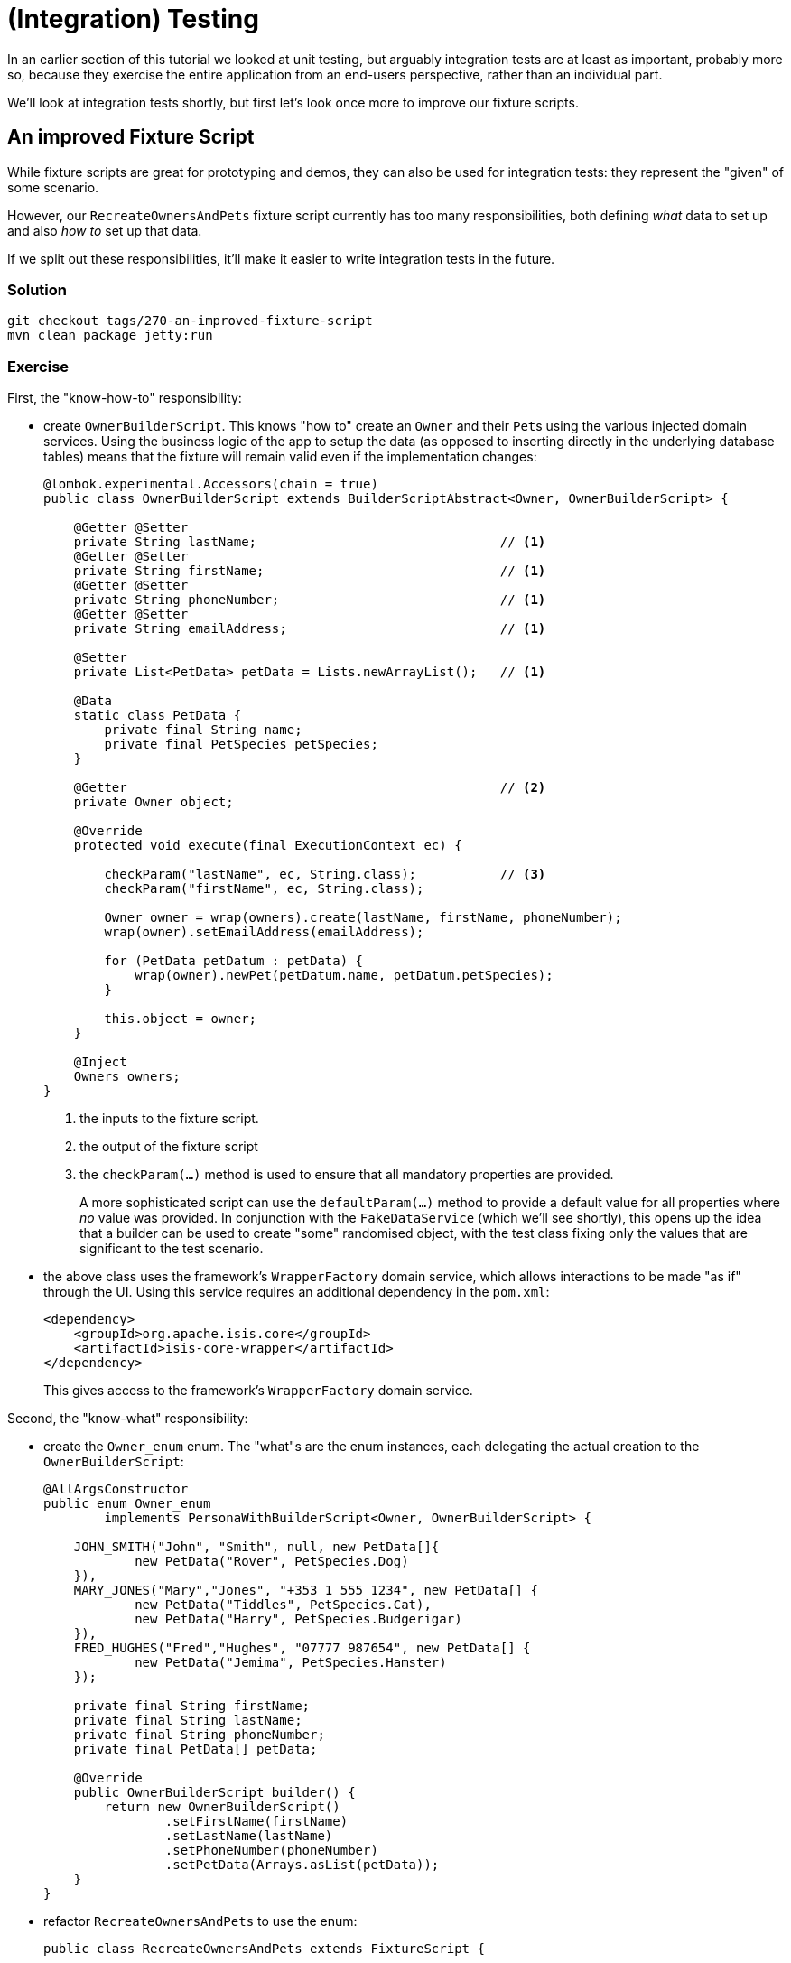 = (Integration) Testing

:Notice: Licensed to the Apache Software Foundation (ASF) under one or more contributor license agreements. See the NOTICE file distributed with this work for additional information regarding copyright ownership. The ASF licenses this file to you under the Apache License, Version 2.0 (the "License"); you may not use this file except in compliance with the License. You may obtain a copy of the License at. http://www.apache.org/licenses/LICENSE-2.0 . Unless required by applicable law or agreed to in writing, software distributed under the License is distributed on an "AS IS" BASIS, WITHOUT WARRANTIES OR  CONDITIONS OF ANY KIND, either express or implied. See the License for the specific language governing permissions and limitations under the License.

In an earlier section of this tutorial we looked at unit testing, but arguably integration tests are at least as important, probably more so, because they exercise the entire application from an end-users perspective, rather than an individual part.

We'll look at integration tests shortly, but first let's look once more to improve our fixture scripts.


== An improved Fixture Script

While fixture scripts are great for prototyping and demos, they can also be used for integration tests: they represent the "given" of some scenario.

However, our `RecreateOwnersAndPets` fixture script currently has too many responsibilities, both defining _what_ data to set up and also _how to_ set up that data.

If we split out these responsibilities, it'll make it easier to write integration tests in the future.


=== Solution

[source,bash]
----
git checkout tags/270-an-improved-fixture-script
mvn clean package jetty:run
----

=== Exercise

First, the "know-how-to" responsibility:

* create `OwnerBuilderScript`.
This knows "how to" create an `Owner` and their ``Pet``s using the various injected domain services.
Using the business logic of the app to setup the data (as opposed to inserting directly in the underlying database tables) means that the fixture will remain valid even if the implementation changes:
+
[source,java]
----
@lombok.experimental.Accessors(chain = true)
public class OwnerBuilderScript extends BuilderScriptAbstract<Owner, OwnerBuilderScript> {

    @Getter @Setter
    private String lastName;                                // <1>
    @Getter @Setter
    private String firstName;                               // <1>
    @Getter @Setter
    private String phoneNumber;                             // <1>
    @Getter @Setter
    private String emailAddress;                            // <1>

    @Setter
    private List<PetData> petData = Lists.newArrayList();   // <1>

    @Data
    static class PetData {
        private final String name;
        private final PetSpecies petSpecies;
    }

    @Getter                                                 // <2>
    private Owner object;

    @Override
    protected void execute(final ExecutionContext ec) {

        checkParam("lastName", ec, String.class);           // <3>
        checkParam("firstName", ec, String.class);

        Owner owner = wrap(owners).create(lastName, firstName, phoneNumber);
        wrap(owner).setEmailAddress(emailAddress);

        for (PetData petDatum : petData) {
            wrap(owner).newPet(petDatum.name, petDatum.petSpecies);
        }

        this.object = owner;
    }

    @Inject
    Owners owners;
}
----
<1> the inputs to the fixture script.
<2> the output of the fixture script
<3> the `checkParam(...)` method is used to ensure that all mandatory properties are provided.
+
A more sophisticated script can use the `defaultParam(...)` method to provide a default value for all properties where _no_ value was provided.
In conjunction with the `FakeDataService` (which we'll see shortly), this opens up the idea that a builder can be used to create "some" randomised object, with the test class fixing only the values that are significant to the test scenario.

* the above class uses the framework's `WrapperFactory` domain service, which allows interactions to be made "as if" through the UI.
Using this service requires an additional dependency in the `pom.xml`:
+
[source,xml]
----
<dependency>
    <groupId>org.apache.isis.core</groupId>
    <artifactId>isis-core-wrapper</artifactId>
</dependency>
----
+
This gives access to the framework's `WrapperFactory` domain service.

Second, the "know-what" responsibility:

* create the `Owner_enum` enum.
The "what"s are the  enum instances, each delegating the actual creation to the `OwnerBuilderScript`:
+
[source,java]
----
@AllArgsConstructor
public enum Owner_enum
        implements PersonaWithBuilderScript<Owner, OwnerBuilderScript> {

    JOHN_SMITH("John", "Smith", null, new PetData[]{
            new PetData("Rover", PetSpecies.Dog)
    }),
    MARY_JONES("Mary","Jones", "+353 1 555 1234", new PetData[] {
            new PetData("Tiddles", PetSpecies.Cat),
            new PetData("Harry", PetSpecies.Budgerigar)
    }),
    FRED_HUGHES("Fred","Hughes", "07777 987654", new PetData[] {
            new PetData("Jemima", PetSpecies.Hamster)
    });

    private final String firstName;
    private final String lastName;
    private final String phoneNumber;
    private final PetData[] petData;

    @Override
    public OwnerBuilderScript builder() {
        return new OwnerBuilderScript()
                .setFirstName(firstName)
                .setLastName(lastName)
                .setPhoneNumber(phoneNumber)
                .setPetData(Arrays.asList(petData));
    }
}
----

* refactor `RecreateOwnersAndPets` to use the enum:
+
[source,java]
----
public class RecreateOwnersAndPets extends FixtureScript {

    public RecreateOwnersAndPets() {
        super(null, null, Discoverability.DISCOVERABLE);
    }

    @Override
    protected void execute(final ExecutionContext ec) {

        isisJdoSupport.deleteAll(Pet.class);
        isisJdoSupport.deleteAll(Owner.class);

        ec.executeChild(this, new PersonaEnumPersistAll<>(Owner_enum.class));
    }

    @Inject
    IsisJdoSupport isisJdoSupport;
}
----

Before we get to our integration tests there is one further refinement we can make.
We will want to easily "look up" existing objects, so we make the `Owner_enum` implement a further interface.

* first, extend `Owners` domain service to perform an exact lookup:
+
[source,java]
----
@Programmatic
public Owner findByLastNameAndFirstName(
        final String lastName,
        final String firstName) {
    TypesafeQuery<Owner> q = isisJdoSupport.newTypesafeQuery(Owner.class);
    final QOwner cand = QOwner.candidate();
    q = q.filter(
            cand.lastName.eq(q.stringParameter("lastName")).and(
            cand.firstName.eq(q.stringParameter("firstName"))
            )
    );
    return q.setParameter("lastName", lastName)
            .setParameter("firstName", firstName)
            .executeUnique();
}
----

* now let's extend `Owner_enum` to also implement `PersonaWithFinder`:
+
[source,java]
----
public enum Owner_enum
        implements PersonaWithBuilderScript<Owner, OwnerBuilderScript>,
                   PersonaWithFinder<Owner> {
    ...
    @Override
    public Owner findUsing(final ServiceRegistry2 serviceRegistry) {
        return serviceRegistry.lookupService(Owners.class)
                .findByLastNameAndFirstName(lastName, firstName);
    }
    ...
}
----


== Writing Integration Tests

Now we have a refactored our fixture scripts, let's use them in an integration test, to check that `bookVisit` works correctly.

Integration tests are _not_ written using Selenium or similar, so avoid the fragility and maintenance effort that such tests often entail.
Instead, the framework provides an implementation of the `WrapperFactory` domain service which simulates the user interface in a type-safe way.
Our unit test code is only allowed to invoke the methods of the domain objects that are visible and modifiable.


=== Solution

[source,bash]
----
git checkout tags/280-writing-integration-tests
mvn clean package jetty:run
----

[TIP]
====
If running integration tests from the IDE, make sure that the DataNucleus enhancer has run first.
For example, with IntelliJ this is just a matter of running `mvn datanucleus:enhance -o` first from the command line.
====


=== Exercise

* let's further refactor `RecreateOwnersAndPets`, taking account of the fact that fixture scripts implement the composite pattern:
+
[source,java]
----
public class RecreateOwnersAndPets extends FixtureScript {

    public RecreateOwnersAndPets() {
        super(null, null, Discoverability.DISCOVERABLE);
    }

    @Override
    protected void execute(final ExecutionContext ec) {
        ec.executeChild(this, new DeleteAllOwnersAndPets());
        ec.executeChild(this, new PersonaEnumPersistAll<>(Owner_enum.class));
    }
}
----

* where `DeleteAllOwnersAndPets` in turn is:
+
[source,java]
----
public class DeleteAllOwnersAndPets extends TeardownFixtureAbstract2 {
    @Override
    protected void execute(final ExecutionContext ec) {
        deleteFrom(Pet.class);
        deleteFrom(Owner.class);
    }
}
----

* let's also introduce a new `DeleteAllVisits` fixture:
+
[source,java]
----
public class DeleteAllVisits extends TeardownFixtureAbstract2 {
    @Override
    protected void execute(final ExecutionContext ec) {
        deleteFrom(Visit.class);
    }
}
----

* our integration test, `Pet_bookVisit_IntegTest`, can now use these fixtures:
+
[source,java]
----
public class Pet_bookVisit_IntegTest extends IntegrationTestAbstract3 {

    public Pet_bookVisit_IntegTest() {
        super(new PetClinicModule());
    }

    @Before
    public void setUp() {
        runFixtureScript(
                new DeleteAllVisits(),
                new DeleteAllOwnersAndPets()
        );
    }
}
----

* Normally it would be sufficient to bootstrap the integration tests using just the module (`PetClinicModule` in this case).
However, since we have (for simplicity) written the integration test in the webapp module, we need to adjust the bootstrapping to disable a domain service (for i18n support) that is on the classpath:

+
[source,java]
----
public class Pet_bookVisit_IntegTest extends IntegrationTestAbstract3 {

    public Pet_bookVisit_IntegTest() {
        super(new PetClinicModule()
                // disable the TranslationServicePo domain service
                .withAdditionalServices(DeploymentCategoryProviderForTesting.class)
                .withConfigurationProperty(TranslationServicePo.KEY_PO_MODE, "write")
        );
    }

    public static class DeploymentCategoryProviderForTesting
            implements DeploymentCategoryProvider {
        @Getter
        DeploymentCategory deploymentCategory = DeploymentCategory.PROTOTYPING;
    }

    ...
}
----

* okay, now let's write the happy case:
+
[source,java]
----
@Test
public void happy_case() {

    // given
    runFixtureScript(Owner_enum.FRED_HUGHES.builder());

    Owner owner = Owner_enum.FRED_HUGHES.findUsing(serviceRegistry);
    Pet pet = owner.getPets().first();
    Pet_bookVisit mixin = factoryService.mixin(Pet_bookVisit.class, pet);

    // when
    LocalDateTime default0Act = mixin.default0Act();
    String reason = "off her food";
    Visit visit = wrap(mixin).act(default0Act, reason);

    // then
    assertThat(visit.getPet()).isEqualTo(pet);
    assertThat(visit.getVisitAt()).isEqualTo(default0Act);
    assertThat(visit.getReason()).isEqualTo(reason);
}
----

* and let's also write an error scenario which checks that a reason has been provided:
+
[source,java]
----
@Test
public void reason_is_required() {

    // given
    runFixtureScript(Owner_enum.FRED_HUGHES.builder());

    Owner owner = Owner_enum.FRED_HUGHES.findUsing(serviceRegistry);
    Pet pet = owner.getPets().first();
    Pet_bookVisit mixin = factoryService.mixin(Pet_bookVisit.class, pet);

    // expect
    expectedExceptions.expect(InvalidException.class);
    expectedExceptions.expectMessage("Mandatory");

    // when
    LocalDateTime default0Act = mixin.default0Act();
    String reason = null;
    wrap(mixin).act(default0Act, reason);
}
----

== Factor out abstract integration test

In the next main section we'll be looking at extending the scope of the app, but before that we should invest further in our integration testing infrastructure.

=== Solution

[source,bash]
----
git checkout tags/290-factor-out-abstract-integration-test
mvn clean package jetty:run
----


=== Exercise

* Factor out an abstract class for integration tests:
+
[source,java]
----
public abstract class PetClinicModuleIntegTestAbstract extends IntegrationTestAbstract3 {

    public PetClinicModuleIntegTestAbstract() {
        super(new PetClinicModule()
                // disable the TranslationServicePo domain service
                .withAdditionalServices(DeploymentCategoryProviderForTesting.class)
                .withConfigurationProperty(TranslationServicePo.KEY_PO_MODE, "write")
        );
    }

    public static class DeploymentCategoryProviderForTesting implements DeploymentCategoryProvider {
        @Getter
        DeploymentCategory deploymentCategory = DeploymentCategory.PROTOTYPING;
    }
}
----

* Update our existing integration test to use this new adapter:
+
[source,java]
----
public class Pet_bookVisit_IntegTest extends PetClinicModuleIntegTestAbstract {

    @Before
    public void setUp() { ... }
    @Test
    public void happy_case() { ... }
    @Test
    public void reason_is_required() { ... }

}
----

== Move teardowns to modules

When running a suite of integration tests we need to reset the database to a known state, typically deleting all data (or at least, all non-reference data).
Since modules are "containers" of entities (among other things), the framework allows the module to handle this responsibility.

=== Solution

[source,bash]
----
git checkout tags/300-move-teardowns-to-modules
mvn clean package jetty:run
----



=== Exercise

* Update the `PetClinicModule`, adding in `getRefDataSetupFixture()` and `getTeardownFixture()`:
+
[source,java]
----
public class PetClinicModule extends ModuleAbstract {

    @Override
    public FixtureScript getRefDataSetupFixture() {
        // nothing currently
        return null;
    }

    @Override public FixtureScript getTeardownFixture() {
        return new FixtureScript() {
            @Override
            protected void execute(final ExecutionContext ec) {
                ec.executeChild(this, new DeleteAllVisits());
                ec.executeChild(this, new DeleteAllOwnersAndPets());
            }
        };
    }
}
----

* Update `Pet_bookVisit_IntegTest`, removing the `setpUp()` method (which deletes all data from the tables)


== Fake Data Service

When exercising some functionality, we need to provide valid arguments for the various actions being invoked.
Sometimes the values of thosse arguments are significant (eg can't book a visit for a date in the past), but sometimes they just need to be a value (eg the reason for a visit).

We should be able to understand the behaviour of an application through its tests.
To help the reader, it would be good to distinguish between the significant values and the "any old value".

The http://platform.incode.org/[Incode Platform]'s http://platform.incode.org/modules/lib/fakedata/lib-fakedata.html[Fake Data library] provides us with a `FakeDataService` domain service that helps generate such fake or random data for our tests.
Let's integrate it.


=== Solution

[source,bash]
----
git checkout tags/310-fake-data-service
mvn clean package jetty:run
----


=== Exercise

* update the `pom.xml` to reference the Incode Platform's fake data module.
+
Add a property:
+
[source,xml]
----
<incode-platform.version>1.16.2</incode-platform.version>
----
+
and add a dependency:
+
[source,xml]
----
<dependency>
    <groupId>org.isisaddons.module.fakedata</groupId>
    <artifactId>isis-module-fakedata-dom</artifactId>
    <version>${incode-platform.version}</version>
</dependency>
----

* Extend `PetClinicModule` to depend upon the `FakeDataModule`:
+
[source,java]
----
public class PetClinicModule extends ModuleAbstract {

    @Override
    public Set<Module> getDependencies() {
        return Sets.newHashSet(new FakeDataModule());
    }
    ...
}
----


== Extend the Fixture script to set up visits

Some of the functionality we want to test will require visits, but so far our fixture scripts only allow us to set up ``Owner``s and their ``Pet``s.
Let's extend the fixture scripts so we can declaratively have a number of ``Visit``s for each of the ``Pet``s also.

=== Solution

[source,bash]
----
git checkout tags/320-extend-the-fixture-script-to-set-up-visits
mvn clean package jetty:run
----


=== Exercise

* in `OwnerBuilderScript`

** inject two new domain services.
We'll need these to compute the date of the ``Visit``s.
+
[source,java]
----
@Inject
FakeDataService fakeDataService;

@Inject
ClockService clockService;
----

** add some helper methods:
+
[source,java]
----
private String someReason() {
    return fakeDataService.lorem().paragraph(fakeDataService.ints().between(1, 3));
}

private LocalDateTime someRandomTimeInPast() {
    return clockService.now()
            .toDateTimeAtStartOfDay().minus(fakeDataService.jodaPeriods().daysBetween(5, 365))
            .plusHours(fakeDataService.ints().between(9, 17))
            .plusMinutes(5 * fakeDataService.ints().between(0, 12))
            .toLocalDateTime();
}

private void setTimeTo(final ExecutionContext ec, final LocalDateTime ldt) {
    ec.executeChild(this, new TickingClockFixture().setDate(ldt.toString("yyyyMMddhhmm")));
}
----
+
Note the use of the framework-provided `TickingClockFixture` that lets the time reported by `ClockService` be changed.

** extend `PetData` to specify the number of visits to setup:
+
[source,java]
----
@Data
static class PetData {
    private final String name;
    private final PetSpecies petSpecies;
    private final int numberOfVisits;
}
----

** extend the `execute(...)` method to set up the required number of visits (using the previously added helper methods):
+
[source,java]
----
LocalDateTime now = clockService.nowAsLocalDateTime();
try {
    for (PetData petDatum : petData) {
        Pet pet = wrap(owner).newPet(petDatum.name, petDatum.petSpecies);
        for (int i = 0; i < petDatum.numberOfVisits; i++) {
            LocalDateTime someTimeInPast = someRandomTimeInPast();
            String someReason = someReason();
            setTimeTo(ec, someTimeInPast);
            wrap(mixin(Pet_bookVisit.class, pet)).act(someTimeInPast.plusDays(3), someReason);
        }
    }
} finally {
    setTimeTo(ec, now);
}
----

* extend `Owner_enum` persona to use all new infrastructure:
+
[source,java]
----
JOHN_SMITH("John", "Smith", null, new PetData[]{
        new PetData("Rover", PetSpecies.Dog, 3)
}),
MARY_JONES("Mary","Jones", "+353 1 555 1234", new PetData[] {
        new PetData("Tiddles", PetSpecies.Cat, 1),
        new PetData("Harry", PetSpecies.Budgerigar, 2)
}),
FRED_HUGHES("Fred","Hughes", "07777 987654", new PetData[] {
        new PetData("Jemima", PetSpecies.Hamster, 0)
});
----
+
The difference is simply the last argument in the `PetData` constructor.


